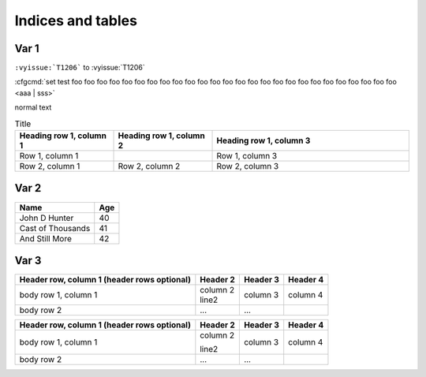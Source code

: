 ******************
Indices and tables
******************








Var 1
=====

``:vyissue:`T1206``` to  :vyissue:`T1206`


:cfgcmd:`set test foo foo foo foo foo foo foo foo foo foo foo foo foo foo foo foo foo foo foo foo foo foo foo foo foo foo <aaa | sss>`

normal text

.. list-table:: Title
   :widths: 25 25 50
   :header-rows: 1

   * - Heading row 1, column 1
     - Heading row 1, column 2
     - Heading row 1, column 3
   * - Row 1, column 1
     -
     - Row 1, column 3
   * - Row 2, column 1
     - Row 2, column 2
     - Row 2, column 3




Var 2
=====

==================   ============
Name                 Age
==================   ============
John D Hunter        40
Cast of Thousands    41
And Still More       42
==================   ============


Var 3
=====

+------------------------+------------+----------+----------+
| Header row, column 1   | Header 2   | Header 3 | Header 4 |
| (header rows optional) |            |          |          |
+========================+============+==========+==========+
| body row 1, column 1   | | column 2 |          |          | 
|                        | | line2    | column 3 | column 4 |
+------------------------+------------+----------+----------+
| body row 2             | ...        | ...      |          |
+------------------------+------------+----------+----------+


+------------------------+------------+----------+----------+
| Header row, column 1   | Header 2   | Header 3 | Header 4 |
| (header rows optional) |            |          |          |
+========================+============+==========+==========+
| body row 1, column 1   | column 2   |          |          | 
|                        |            |          |          |
|                        | line2      | column 3 | column 4 |
+------------------------+------------+----------+----------+
| body row 2             | ...        | ...      |          |
+------------------------+------------+----------+----------+
